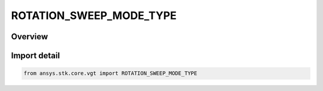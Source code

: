 ROTATION_SWEEP_MODE_TYPE
========================

.. py:class:: ansys.stk.core.vgt.ROTATION_SWEEP_MODE_TYPE

   IntEnum


.. py:currentmodule:: ROTATION_SWEEP_MODE_TYPE

Overview
--------

.. tab-set::

    .. tab-item:: Members
        
        .. list-table::
            :header-rows: 0
            :widths: auto

            * - :py:attr:`~BIDIRECTIONAL`
              - Bidirectional sweeping mode.

            * - :py:attr:`~UNIDIRECTIONAL`
              - Unidirectional sweeping mode.


Import detail
-------------

.. code-block:: python

    from ansys.stk.core.vgt import ROTATION_SWEEP_MODE_TYPE


